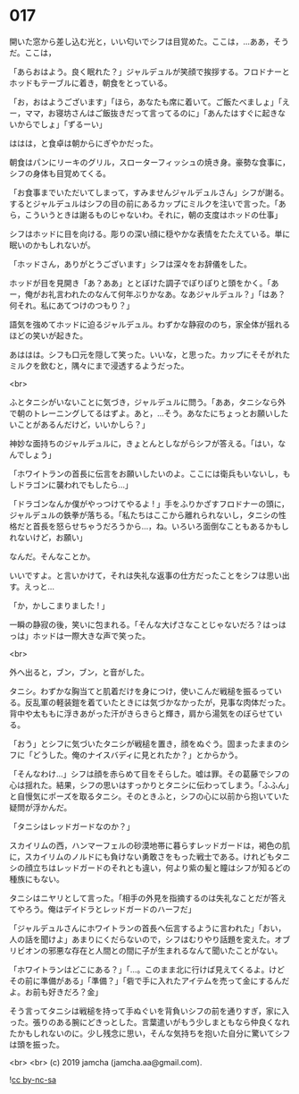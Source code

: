 #+OPTIONS: toc:nil
#+OPTIONS: -:nil
#+OPTIONS: ^:{}
 
* 017

  開いた窓から差し込む光と，いい匂いでシフは目覚めた。ここは，…ああ，そうだ。ここは，

  「あらおはよう。良く眠れた？」ジャルデュルが笑顔で挨拶する。フロドナーとホッドもテーブルに着き，朝食をとっている。

  「お，おはようございます」「ほら，あなたも席に着いて。ご飯たべましょ」「えー，ママ，お寝坊さんはご飯抜きだって言ってるのに」「あんたはすぐに起きないからでしょ」「ずるーい」

  ははは，と食卓は朝からにぎやかだった。

  朝食はパンにリーキのグリル，スローターフィッシュの焼き身。豪勢な食事に，シフの身体も目覚めてくる。

  「お食事までいただいてしまって，すみませんジャルデュルさん」シフが謝る。するとジャルデュルはシフの目の前にあるカップにミルクを注いで言った。「あら，こういうときは謝るものじゃないわ。それに，朝の支度はホッドの仕事」

  シフはホッドに目を向ける。彫りの深い顔に穏やかな表情をたたえている。単に眠いのかもしれないが。

  「ホッドさん，ありがとうございます」シフは深々をお辞儀をした。

  ホッドが目を見開き「あ？ああ」ととぼけた調子でぽりぽりと頭をかく。「あー，俺がお礼言われたのなんて何年ぶりかなあ。なあジャルデュル？」「はあ？何それ。私にあてつけのつもり？」

  語気を強めてホッドに迫るジャルデュル。わずかな静寂ののち，家全体が揺れるほどの笑いが起きた。

  あははは。シフも口元を隠して笑った。いいな，と思った。カップにそそがれたミルクを飲むと，隅々にまで浸透するようだった。

  <br>

  ふとタニシがいないことに気づき，ジャルデュルに問う。「ああ，タニシなら外で朝のトレーニングしてるはずよ。あと，…そう。あなたにちょっとお願いしたいことがあるんだけど，いいかしら？」

  神妙な面持ちのジャルデュルに，きょとんとしながらシフが答える。「はい，なんでしょう」

  「ホワイトランの首長に伝言をお願いしたいのよ。ここには衛兵もいないし，もしドラゴンに襲われでもしたら…」

  「ドラゴンなんか僕がやっつけてやるよ ! 」手をふりかざすフロドナーの頭に，ジャルデュルの鉄拳が落ちる。「私たちはここから離れられないし，タニシの性格だと首長を怒らせちゃうだろうから…，ね。いろいろ面倒なこともあるかもしれないけど，お願い」

  なんだ。そんなことか。

  いいですよ。と言いかけて，それは失礼な返事の仕方だったことをシフは思い出す。えっと…

  「か，かしこまりました ! 」

  一瞬の静寂の後，笑いに包まれる。「そんな大げさなことじゃないだろ？はっはっは」ホッドは一際大きな声で笑った。

  <br>

  外へ出ると，ブン，ブン，と音がした。

  タニシ。わずかな胸当てと肌着だけを身につけ，使いこんだ戦槌を振るっている。反乱軍の軽装鎧を着ていたときには気づかなかったが，見事な肉体だった。背中や太ももに浮きあがった汗がきらきらと輝き，肩から湯気をのぼらせている。

  「おう」とシフに気づいたタニシが戦槌を置き，顔をぬぐう。固まったままのシフに「どうした。俺のナイスバディに見とれたか？」とからかう。

  「そんなわけ…」シフは顔を赤らめて目をそらした。嘘は罪。その葛藤でシフの心は揺れた。結果，シフの思いはすっかりとタニシに伝わってしまう。「ふふん」と自慢気にポーズを取るタニシ。そのときふと，シフの心に以前から抱いていた疑問が浮かんだ。

  「タニシはレッドガードなのか？」

  スカイリムの西，ハンマーフェルの砂漠地帯に暮らすレッドガードは，褐色の肌に，スカイリムのノルドにも負けない勇敢さをもった戦士である。けれどもタニシの顔立ちはレッドガードのそれとも違い，何より紫の髪と瞳はシフが知るどの種族にもない。

  タニシはニヤリとして言った。「相手の外見を指摘するのは失礼なことだが答えてやろう。俺はデイドラとレッドガードのハーフだ」

  「ジャルデュルさんにホワイトランの首長へ伝言するように言われた」「おい，人の話を聞けよ」あまりにくだらないので，シフはむりやり話題を変えた。オブリビオンの邪悪な存在と人間との間に子が生まれるなんて聞いたことがない。

  「ホワイトランはどこにある？」「…。このまま北に行けば見えてくるよ。けどその前に準備がある」「準備？」「砦で手に入れたアイテムを売って金にするんだよ。お前も好きだろ？金」

  そう言ってタニシは戦槌を持って手ぬぐいを背負いシフの前を通りすぎ，家に入った。張りのある腕にどきっとした。言葉遣いがもう少しまともなら仲良くなれたかもしれないのに。少し残念に思い，そんな気持ちを抱いた自分に驚いてシフは頭を振った。

  <br>
  <br>
  (c) 2019 jamcha (jamcha.aa@gmail.com).

  ![[https://i.creativecommons.org/l/by-nc-sa/4.0/88x31.png][cc by-nc-sa]]
